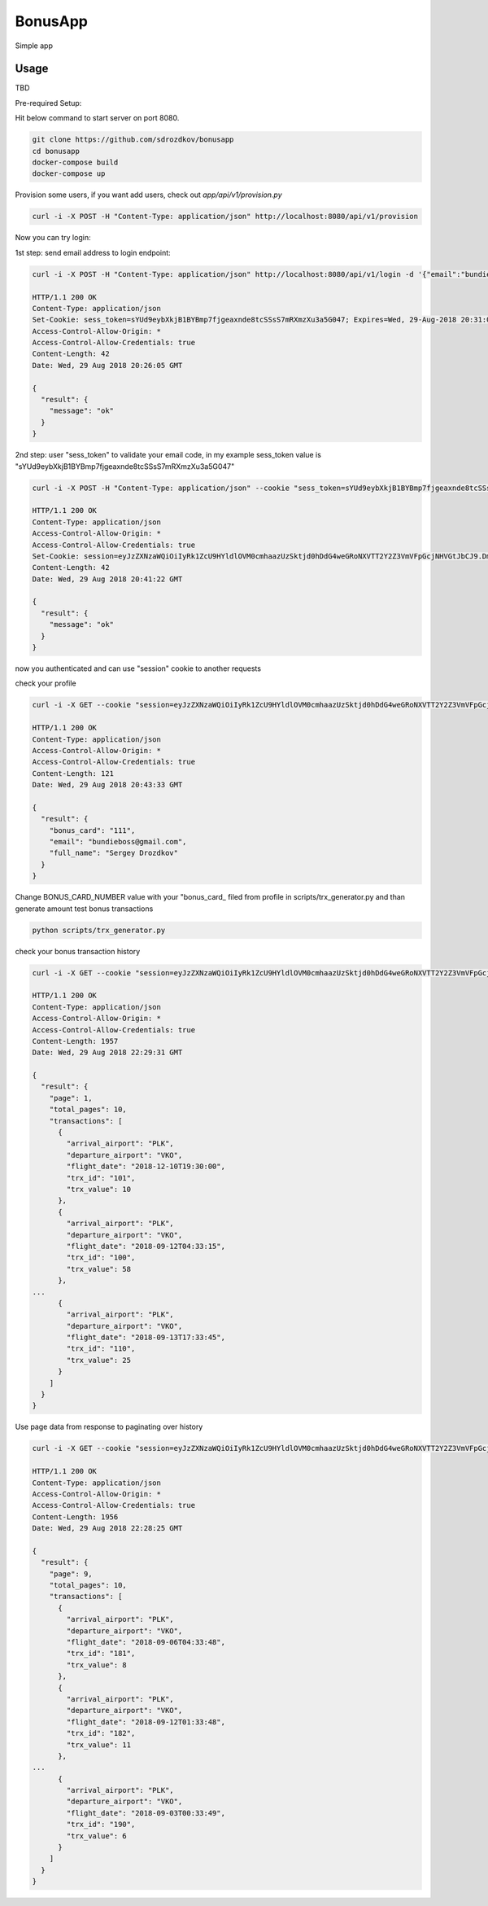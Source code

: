 BonusApp
**********

Simple app

Usage
-----

TBD

Pre-required Setup:

Hit below command to start server on port 8080.

.. code:: shell

    git clone https://github.com/sdrozdkov/bonusapp
    cd bonusapp
    docker-compose build
    docker-compose up
    
Provision some users, if you want add users, check out *app/api/v1/provision.py*

.. code:: shell
    
    curl -i -X POST -H "Content-Type: application/json" http://localhost:8080/api/v1/provision


Now you can try login:

1st step: send email address to login endpoint:

.. code:: shell

    curl -i -X POST -H "Content-Type: application/json" http://localhost:8080/api/v1/login -d '{"email":"bundieboss@gmail.com"}'

    HTTP/1.1 200 OK
    Content-Type: application/json
    Set-Cookie: sess_token=sYUd9eybXkjB1BYBmp7fjgeaxnde8tcSSsS7mRXmzXu3a5G047; Expires=Wed, 29-Aug-2018 20:31:05 GMT; Max-Age=300; Path=/
    Access-Control-Allow-Origin: *
    Access-Control-Allow-Credentials: true
    Content-Length: 42
    Date: Wed, 29 Aug 2018 20:26:05 GMT

    {
      "result": {
        "message": "ok"
      }
    }


2nd step: user "sess_token" to validate your email code, in my example sess_token value is "sYUd9eybXkjB1BYBmp7fjgeaxnde8tcSSsS7mRXmzXu3a5G047"

.. code:: shell

    curl -i -X POST -H "Content-Type: application/json" --cookie "sess_token=sYUd9eybXkjB1BYBmp7fjgeaxnde8tcSSsS7mRXmzXu3a5G047" http://localhost:8080/api/v1/login/validate -d '{"code":"2628"}'

    HTTP/1.1 200 OK
    Content-Type: application/json
    Access-Control-Allow-Origin: *
    Access-Control-Allow-Credentials: true
    Set-Cookie: session=eyJzZXNzaWQiOiIyRk1ZcU9HYldlOVM0cmhaazUzSktjd0hDdG4weGRoNXVTT2Y2Z3VmVFpGcjNHVGtJbCJ9.DmiWcg.DUvTvKUrPZ_FCJN0DDKSHeSuYW4; HttpOnly;  Path=/
    Content-Length: 42
    Date: Wed, 29 Aug 2018 20:41:22 GMT

    {
      "result": {
        "message": "ok"
      }
    }    

now you authenticated and can use "session" cookie to another requests


check your profile

.. code:: shell
    
    curl -i -X GET --cookie "session=eyJzZXNzaWQiOiIyRk1ZcU9HYldlOVM0cmhaazUzSktjd0hDdG4weGRoNXVTT2Y2Z3VmVFpGcjNHVGtJbCJ9.DmiWcg.DUvTvKUrPZ_FCJN0DDKSHeSuYW4" http://localhost:8080/api/v1/profile
    
    HTTP/1.1 200 OK
    Content-Type: application/json
    Access-Control-Allow-Origin: *
    Access-Control-Allow-Credentials: true
    Content-Length: 121
    Date: Wed, 29 Aug 2018 20:43:33 GMT

    {
      "result": {
        "bonus_card": "111",
        "email": "bundieboss@gmail.com",
        "full_name": "Sergey Drozdkov"
      }
    }


Change BONUS_CARD_NUMBER value with your "bonus_card_ filed from profile in scripts/trx_generator.py and than generate amount test bonus transactions

.. code:: shell

    python scripts/trx_generator.py



check your bonus transaction history

.. code:: shell

    curl -i -X GET --cookie "session=eyJzZXNzaWQiOiIyRk1ZcU9HYldlOVM0cmhaazUzSktjd0hDdG4weGRoNXVTT2Y2Z3VmVFpGcjNHVGtJbCJ9.DmiWcg.DUvTvKUrPZ_FCJN0DDKSHeSuYW4" 'http://localhost:5000/api/v1/profile/history'
    
    HTTP/1.1 200 OK
    Content-Type: application/json
    Access-Control-Allow-Origin: *
    Access-Control-Allow-Credentials: true
    Content-Length: 1957
    Date: Wed, 29 Aug 2018 22:29:31 GMT
    
    {
      "result": {
        "page": 1,
        "total_pages": 10,
        "transactions": [
          {
            "arrival_airport": "PLK",
            "departure_airport": "VKO",
            "flight_date": "2018-12-10T19:30:00",
            "trx_id": "101",
            "trx_value": 10
          },
          {
            "arrival_airport": "PLK",
            "departure_airport": "VKO",
            "flight_date": "2018-09-12T04:33:15",
            "trx_id": "100",
            "trx_value": 58
          },
    ...
          {
            "arrival_airport": "PLK",
            "departure_airport": "VKO",
            "flight_date": "2018-09-13T17:33:45",
            "trx_id": "110",
            "trx_value": 25
          }
        ]
      }
    }


Use page data from response to paginating over history

.. code:: shell

    curl -i -X GET --cookie "session=eyJzZXNzaWQiOiIyRk1ZcU9HYldlOVM0cmhaazUzSktjd0hDdG4weGRoNXVTT2Y2Z3VmVFpGcjNHVGtJbCJ9.DmiWcg.DUvTvKUrPZ_FCJN0DDKSHeSuYW4" 'http://localhost:5000/api/v1/profile/history?page=9'

    HTTP/1.1 200 OK
    Content-Type: application/json
    Access-Control-Allow-Origin: *
    Access-Control-Allow-Credentials: true
    Content-Length: 1956
    Date: Wed, 29 Aug 2018 22:28:25 GMT
    
    {
      "result": {
        "page": 9,
        "total_pages": 10,
        "transactions": [
          {
            "arrival_airport": "PLK",
            "departure_airport": "VKO",
            "flight_date": "2018-09-06T04:33:48",
            "trx_id": "181",
            "trx_value": 8
          },
          {
            "arrival_airport": "PLK",
            "departure_airport": "VKO",
            "flight_date": "2018-09-12T01:33:48",
            "trx_id": "182",
            "trx_value": 11
          },
    ...
          {
            "arrival_airport": "PLK",
            "departure_airport": "VKO",
            "flight_date": "2018-09-03T00:33:49",
            "trx_id": "190",
            "trx_value": 6
          }
        ]
      }
    }